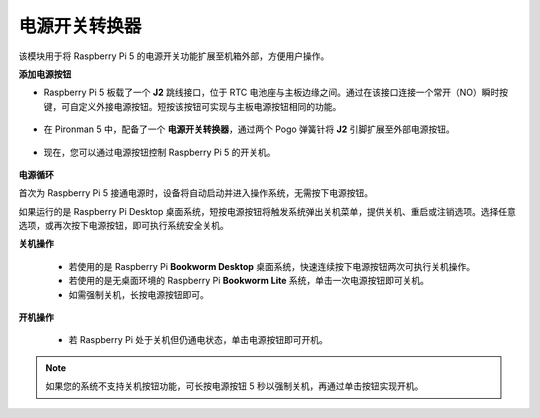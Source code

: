 电源开关转换器
==============================

该模块用于将 Raspberry Pi 5 的电源开关功能扩展至机箱外部，方便用户操作。

.. image:: img/power_switch_conventor.jpeg

**添加电源按钮**

* Raspberry Pi 5 板载了一个 **J2** 跳线接口，位于 RTC 电池座与主板边缘之间。通过在该接口连接一个常开（NO）瞬时按键，可自定义外接电源按钮。短按该按钮可实现与主板电源按钮相同的功能。

   .. image:: img/pi5_j2.jpg

* 在 Pironman 5 中，配备了一个 **电源开关转换器**，通过两个 Pogo 弹簧针将 **J2** 引脚扩展至外部电源按钮。

   .. image:: img/power_switch_convertor.png

* 现在，您可以通过电源按钮控制 Raspberry Pi 5 的开关机。

   .. image:: img/pironman_button.JPG

**电源循环**

首次为 Raspberry Pi 5 接通电源时，设备将自动启动并进入操作系统，无需按下电源按钮。

如果运行的是 Raspberry Pi Desktop 桌面系统，短按电源按钮将触发系统弹出关机菜单，提供关机、重启或注销选项。选择任意选项，或再次按下电源按钮，即可执行系统安全关机。

.. image:: img/button_shutdown.png

**关机操作**

    * 若使用的是 Raspberry Pi **Bookworm Desktop** 桌面系统，快速连续按下电源按钮两次可执行关机操作。
    * 若使用的是无桌面环境的 Raspberry Pi **Bookworm Lite** 系统，单击一次电源按钮即可关机。
    * 如需强制关机，长按电源按钮即可。


**开机操作**

    * 若 Raspberry Pi 处于关机但仍通电状态，单击电源按钮即可开机。

.. note::

    如果您的系统不支持关机按钮功能，可长按电源按钮 5 秒以强制关机，再通过单击按钮实现开机。


